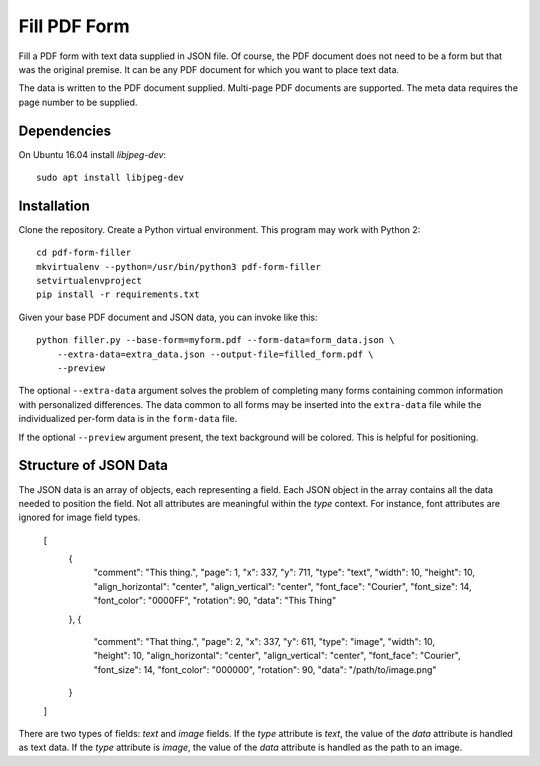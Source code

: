 =============
Fill PDF Form
=============

Fill a PDF form with text data supplied in JSON file. Of course, the PDF
document does not need to be a form but that was the original premise. It can
be any PDF document for which you want to place text data.

The data is written to the PDF document supplied. Multi-page PDF documents
are supported. The meta data requires the page number to be supplied.

------------
Dependencies
------------

On Ubuntu 16.04 install `libjpeg-dev`::

    sudo apt install libjpeg-dev


------------
Installation
------------

Clone the repository. Create a Python virtual environment. This program may
work with Python 2::

    cd pdf-form-filler
    mkvirtualenv --python=/usr/bin/python3 pdf-form-filler
    setvirtualenvproject
    pip install -r requirements.txt

Given your base PDF document and JSON data, you can invoke like this::

    python filler.py --base-form=myform.pdf --form-data=form_data.json \
        --extra-data=extra_data.json --output-file=filled_form.pdf \
        --preview

The optional ``--extra-data`` argument solves the problem of completing many
forms containing common information with personalized differences. The data
common to all forms may be inserted into the ``extra-data`` file while the
individualized per-form data is in the ``form-data`` file.

If the optional ``--preview`` argument present, the text background will be
colored. This is helpful for positioning.


----------------------
Structure of JSON Data
----------------------

The JSON data is an array of objects, each representing a field. Each JSON
object in the array contains all the data needed to position the field. Not
all attributes are meaningful within the `type` context. For instance, font
attributes are ignored for image field types.

    [
        {
            "comment": "This thing.",
            "page": 1,
            "x": 337,
            "y": 711,
            "type": "text",
            "width": 10,
            "height": 10,
            "align_horizontal": "center",
            "align_vertical": "center",
            "font_face": "Courier",
            "font_size": 14,
            "font_color": "0000FF",
            "rotation": 90,
            "data": "This Thing"
        },
        {
            "comment": "That thing.",
            "page": 2,
            "x": 337,
            "y": 611,
            "type": "image",
            "width": 10,
            "height": 10,
            "align_horizontal": "center",
            "align_vertical": "center",
            "font_face": "Courier",
            "font_size": 14,
            "font_color": "000000",
            "rotation": 90,
            "data": "/path/to/image.png"
        }
    ]

There are two types of fields: `text` and `image` fields. If the `type`
attribute is `text`, the value of the `data` attribute is handled as text
data. If the `type` attribute is `image`, the value of the `data` attribute
is handled as the path to an image.
